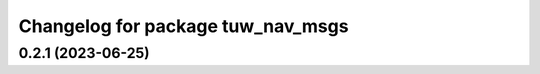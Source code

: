 ^^^^^^^^^^^^^^^^^^^^^^^^^^^^^^^^^^
Changelog for package tuw_nav_msgs
^^^^^^^^^^^^^^^^^^^^^^^^^^^^^^^^^^

0.2.1 (2023-06-25)
------------------

